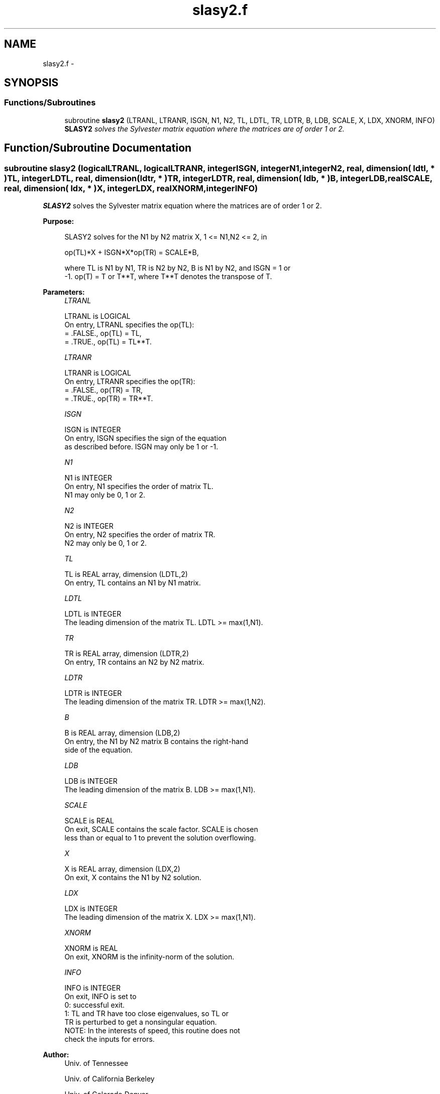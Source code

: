 .TH "slasy2.f" 3 "Sat Nov 16 2013" "Version 3.4.2" "LAPACK" \" -*- nroff -*-
.ad l
.nh
.SH NAME
slasy2.f \- 
.SH SYNOPSIS
.br
.PP
.SS "Functions/Subroutines"

.in +1c
.ti -1c
.RI "subroutine \fBslasy2\fP (LTRANL, LTRANR, ISGN, N1, N2, TL, LDTL, TR, LDTR, B, LDB, SCALE, X, LDX, XNORM, INFO)"
.br
.RI "\fI\fBSLASY2\fP solves the Sylvester matrix equation where the matrices are of order 1 or 2\&. \fP"
.in -1c
.SH "Function/Subroutine Documentation"
.PP 
.SS "subroutine slasy2 (logicalLTRANL, logicalLTRANR, integerISGN, integerN1, integerN2, real, dimension( ldtl, * )TL, integerLDTL, real, dimension( ldtr, * )TR, integerLDTR, real, dimension( ldb, * )B, integerLDB, realSCALE, real, dimension( ldx, * )X, integerLDX, realXNORM, integerINFO)"

.PP
\fBSLASY2\fP solves the Sylvester matrix equation where the matrices are of order 1 or 2\&.  
.PP
\fBPurpose: \fP
.RS 4

.PP
.nf
 SLASY2 solves for the N1 by N2 matrix X, 1 <= N1,N2 <= 2, in

        op(TL)*X + ISGN*X*op(TR) = SCALE*B,

 where TL is N1 by N1, TR is N2 by N2, B is N1 by N2, and ISGN = 1 or
 -1.  op(T) = T or T**T, where T**T denotes the transpose of T.
.fi
.PP
 
.RE
.PP
\fBParameters:\fP
.RS 4
\fILTRANL\fP 
.PP
.nf
          LTRANL is LOGICAL
          On entry, LTRANL specifies the op(TL):
             = .FALSE., op(TL) = TL,
             = .TRUE., op(TL) = TL**T.
.fi
.PP
.br
\fILTRANR\fP 
.PP
.nf
          LTRANR is LOGICAL
          On entry, LTRANR specifies the op(TR):
            = .FALSE., op(TR) = TR,
            = .TRUE., op(TR) = TR**T.
.fi
.PP
.br
\fIISGN\fP 
.PP
.nf
          ISGN is INTEGER
          On entry, ISGN specifies the sign of the equation
          as described before. ISGN may only be 1 or -1.
.fi
.PP
.br
\fIN1\fP 
.PP
.nf
          N1 is INTEGER
          On entry, N1 specifies the order of matrix TL.
          N1 may only be 0, 1 or 2.
.fi
.PP
.br
\fIN2\fP 
.PP
.nf
          N2 is INTEGER
          On entry, N2 specifies the order of matrix TR.
          N2 may only be 0, 1 or 2.
.fi
.PP
.br
\fITL\fP 
.PP
.nf
          TL is REAL array, dimension (LDTL,2)
          On entry, TL contains an N1 by N1 matrix.
.fi
.PP
.br
\fILDTL\fP 
.PP
.nf
          LDTL is INTEGER
          The leading dimension of the matrix TL. LDTL >= max(1,N1).
.fi
.PP
.br
\fITR\fP 
.PP
.nf
          TR is REAL array, dimension (LDTR,2)
          On entry, TR contains an N2 by N2 matrix.
.fi
.PP
.br
\fILDTR\fP 
.PP
.nf
          LDTR is INTEGER
          The leading dimension of the matrix TR. LDTR >= max(1,N2).
.fi
.PP
.br
\fIB\fP 
.PP
.nf
          B is REAL array, dimension (LDB,2)
          On entry, the N1 by N2 matrix B contains the right-hand
          side of the equation.
.fi
.PP
.br
\fILDB\fP 
.PP
.nf
          LDB is INTEGER
          The leading dimension of the matrix B. LDB >= max(1,N1).
.fi
.PP
.br
\fISCALE\fP 
.PP
.nf
          SCALE is REAL
          On exit, SCALE contains the scale factor. SCALE is chosen
          less than or equal to 1 to prevent the solution overflowing.
.fi
.PP
.br
\fIX\fP 
.PP
.nf
          X is REAL array, dimension (LDX,2)
          On exit, X contains the N1 by N2 solution.
.fi
.PP
.br
\fILDX\fP 
.PP
.nf
          LDX is INTEGER
          The leading dimension of the matrix X. LDX >= max(1,N1).
.fi
.PP
.br
\fIXNORM\fP 
.PP
.nf
          XNORM is REAL
          On exit, XNORM is the infinity-norm of the solution.
.fi
.PP
.br
\fIINFO\fP 
.PP
.nf
          INFO is INTEGER
          On exit, INFO is set to
             0: successful exit.
             1: TL and TR have too close eigenvalues, so TL or
                TR is perturbed to get a nonsingular equation.
          NOTE: In the interests of speed, this routine does not
                check the inputs for errors.
.fi
.PP
 
.RE
.PP
\fBAuthor:\fP
.RS 4
Univ\&. of Tennessee 
.PP
Univ\&. of California Berkeley 
.PP
Univ\&. of Colorado Denver 
.PP
NAG Ltd\&. 
.RE
.PP
\fBDate:\fP
.RS 4
September 2012 
.RE
.PP

.PP
Definition at line 174 of file slasy2\&.f\&.
.SH "Author"
.PP 
Generated automatically by Doxygen for LAPACK from the source code\&.
